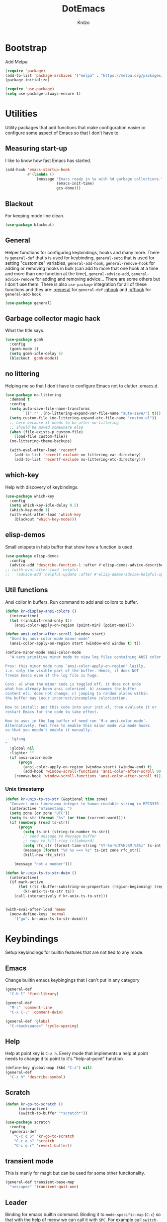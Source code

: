 #+title: DotEmacs
#+author: Krdzo
#+startup: fold

* Bootstrap

Add Melpa
#+begin_src emacs-lisp
  (require 'package)
  (add-to-list 'package-archives '("melpa" . "https://melpa.org/packages/") t)
  (package-initialize)

  (require 'use-package)
  (setq use-package-always-ensure t)
#+end_src

* Utilities
Utility packages that add functions that make configuration easier or configure some aspect of Emacs so that I don't have to.

** Measuring start-up

I like to know how fast Emacs has started.
#+begin_src emacs-lisp
  (add-hook 'emacs-startup-hook
            #'(lambda ()
                (message "Emacs ready in %s with %d garbage collections."
                         (emacs-init-time)
                         gcs-done)))
#+end_src

** Blackout
For keeping mode line clean.
#+begin_src emacs-lisp
  (use-package blackout)
#+end_src

** General
Helper functions for configuring keybindings, hooks and many more.
There is ~general-def~ that's is used for keybinding,
~general-setq~ that is used for setting "customize" variables,
~general-add-hook~, ~general-remove-hook~ for adding or removing hooks in bulk (can add to more that one hook at a time and more than one function at the time),
~general-advice-add~, ~general-advice-remove~ for adding and removing advice... There are some others but I don't use them.
There is also ~use-package~ integration for all of these functions and they are:
[[https://github.com/noctuid/general.el#general-keyword][:general]] for ~general-def~
[[https://github.com/noctuid/general.el#general-keyword][:ghook]] and [[https://github.com/noctuid/general.el#general-keyword][:gfhook]] for ~general-add-hook~

#+BEGIN_SRC emacs-lisp
  (use-package general)
#+END_SRC

** Garbage collector magic hack
What the title says.
#+BEGIN_SRC emacs-lisp
  (use-package gcmh
    :config
    (gcmh-mode 1)
    (setq gcmh-idle-delay 5)
    (blackout 'gcmh-mode))
#+END_SRC

** no littering
Helping me so that I don't have to configure Emacs not to clutter .emacs.d.
#+begin_src emacs-lisp
  (use-package no-littering
    :demand t
    :config
    (setq auto-save-file-name-transforms
          `((".*" ,(no-littering-expand-var-file-name "auto-save/") t)))
    (setq custom-file (no-littering-expand-etc-file-name "custom.el"))
    ;; here because it needs to be after no-littering
    ;; should be moved somewhere else
    (when (file-exists-p custom-file)
      (load-file custom-file))
    (no-littering-theme-backups)

    (with-eval-after-load 'recentf
      (add-to-list 'recentf-exclude no-littering-var-directory)
      (add-to-list 'recentf-exclude no-littering-etc-directory)))
#+end_src

** which-key
Help with discovery of keybindings.
#+BEGIN_SRC emacs-lisp
  (use-package which-key
    :config
    (setq which-key-idle-delay 0.5)
    (which-key-mode 1)
    (with-eval-after-load 'which-key
      (blackout 'which-key-mode)))
#+END_SRC

** elisp-demos
Small snippets in help buffer that show how a function is used.
#+begin_src emacs-lisp
  (use-package elisp-demos
    :config
    (advice-add 'describe-function-1 :after #'elisp-demos-advice-describe-function-1))
  ;; (with-eval-after-load 'helpful
  ;;   (advice-add 'helpful-update :after #'elisp-demos-advice-helpful-update))
#+end_src

** Util functions

Ansi collor in buffers. Run command to add ansi collors to buffer.
#+begin_src emacs-lisp
  (defun kr-display-ansi-colors ()
    (interactive)
    (let ((inhibit-read-only t))
      (ansi-color-apply-on-region (point-min) (point-max))))

  (defun ansi-color-after-scroll (window start)
    "Used by ansi-color-mode minor mode"
    (ansi-color-apply-on-region start (window-end window t) t))

  (define-minor-mode ansi-color-mode
    "A very primitive minor mode to view log files containing ANSI color codes.

  Pros: this minor mode runs `ansi-color-apply-on-region' lazily,
  i.e. only the visible part of the buffer. Hence, it does NOT
  freeze Emacs even if the log file is huge.

  Cons: a) when the minor code is toggled off, it does not undo
  what has already been ansi colorized. b) assumes the buffer
  content etc. does not change. c) jumping to random places within
  the buffer may incur incorrect/incomplete colorization.

  How to install: put this code into your init.el, then evaluate it or
  restart Emacs for the code to take effect.

  How to use: in the log buffer of need run `M-x ansi-color-mode'.
  Alternatively, feel free to enable this minor mode via mode hooks
  so that you needn't enable it manually.

  -- lgfang
  "
    :global nil
    :lighter ""
    (if ansi-color-mode
        (progn
          (ansi-color-apply-on-region (window-start) (window-end) t)
          (add-hook 'window-scroll-functions 'ansi-color-after-scroll 80 t))
      (remove-hook 'window-scroll-functions 'ansi-color-after-scroll t)))
#+end_src

*** Unix timestamp
#+begin_src emacs-lisp
  (defun kr-unix-ts-to-str (&optional time zone)
    "Convert unix timestamp integer to human-readable string in RFC3339 format."
    (interactive "nTimestamp: ")
    (setq zone (or zone "UTC"))
    (setq ts-str (format "%s" (or time (current-word))))
    (if (numberp (read ts-str))
        (progn
          (setq ts-int (string-to-number ts-str))
          ;; send message to Message buffer
          ;; copy to kill-ring (clipboard)
          (setq rfc_str (format-time-string "%Y-%m-%dT%H:%M:%S%z" ts-int zone))
          (message (format "%d %s ==> %s" ts-int zone rfc_str))
          (kill-new rfc_str))

      (message "not a number")))

  (defun kr-unix-ts-to-str-dwim ()
    (interactive)
    (if mark-active
        (let ((ts (buffer-substring-no-properties (region-beginning) (region-end))))
          (kr-unix-ts-to-str ts))
      (call-interactively #'kr-unix-ts-to-str)))


  (with-eval-after-load 'meow
    (meow-define-keys 'normal
      '("gu". kr-unix-ts-to-str-dwim)))
#+end_src

* Keybindings
Setup keybindings for builtin features that are not tied to any mode.
** Emacs
Change builtin emacs keybingings that I can't put in any category
#+begin_src emacs-lisp
  (general-def
    "C-h l" 'find-library)

  (general-def
    "M-;" 'comment-line
    "C-x C-;" 'comment-dwim)

  (general-def 'global
    "C-<backspace>" 'cycle-spacing)
#+end_src

** Help
Help at point key is =C-z h=. Every mode that implements a help at point needs to change it to point to it's "help-at-point" function
#+begin_src emacs-lisp :noweb yes
    (define-key global-map (kbd "C-z") nil)
    (general-def
      "C-z h" 'describe-symbol)
#+end_src

** Scratch
#+begin_src emacs-lisp
  (defun kr-go-to-scratch ()
        (interactive)
        (switch-to-buffer "*scratch*"))

  (use-package scratch
    :config
    (general-def
      "C-c q S" 'kr-go-to-scratch
      "C-c q s" 'scratch
      "C-c q r" 'revert-buffer))
#+end_src

** transient mode

This is manly for magit but can be used for some other funcitonality.
#+begin_src emacs-lisp
    (general-def transient-base-map
      "<escape>" 'transient-quit-one)
#+end_src

** Leader
Binding for emacs builtin command. Binding it to =mode-specific-map= (~C-c~) so that with the help of meow we can call it with ~SPC~. For example call =switch-to-buffer= with ~SPC b b~.

#+begin_src emacs-lisp
  (general-def mode-specific-map
    "b b" 'switch-to-buffer
    "b d" 'kill-current-buffer
    "b r" 'revert-buffer
    "b D" 'kill-buffer
    "w w" 'other-window
    "w W" 'window-swap-states
    "w v" 'split-window-right
    "w h" 'split-window-below
    "w D" 'delete-other-windows
    "w d" 'delete-window
    "f s" 'save-buffer
    "f S" 'save-some-buffers
    "f d" 'list-directory
    "f f" 'find-file
    "f j" 'dired-jump)

  ;; (general-def project-prefix-map
  ;;   "b" 'project-list-buffers
  ;;   "C-b" 'project-switch-to-buffer)
#+end_src

* Emacs
Here is configuration that concerns Emacs builtin features.
Changing options, enabling and configuring modes etc.
Big packages like org-mode will get their own section.

** Sane defaults

Inspired by https://github.com/natecox/dotfiles/blob/master/emacs/emacs.d/nathancox.org

To debug a LISP function use ~debug-on-entry~. You step /in/ with =d= and /over/ with =e=

#+BEGIN_SRC emacs-lisp
  (setq confirm-kill-emacs 'y-or-n-p)
  (setq use-file-dialog nil)
  (setq initial-scratch-message nil
        sentence-end-double-space nil
        ring-bell-function 'ignore
        frame-resize-pixelwise t)

  ;; (setq user-full-name "Luca Cambiaghi"
  ;;       user-mail-address "luca.cambiaghi@me.com")

  ;; always allow 'y' instead of 'yes'.
  (defalias 'yes-or-no-p 'y-or-n-p)

  ;; default to utf-8 for all the things
  (set-language-environment "UTF-8")

  ;; don't show any extra window chrome
  (when (window-system)
    (tool-bar-mode -1)
    (toggle-scroll-bar -1))

  ;; less noise when compiling elisp
  ;; (setq byte-compile-warnings '(not free-vars unresolved noruntime lexical make-local))
  ;; (setq native-comp-async-report-warnings-errors nil)

  ;; use common convention for indentation by default
  (setq-default indent-tabs-mode nil)
  (setq-default tab-width 4)

  ;; Delete files to trash
  (setq delete-by-moving-to-trash t)

  ;; Uniquify buffer names
  (setq-default uniquify-buffer-name-style 'forward)

  ;; Better scrolling behaviour
  (setq-default
   hscroll-step 1
   scroll-margin 4
   hscroll-margin 4
   mouse-yank-at-point t
   auto-window-vscroll nil
   mouse-wheel-scroll-amount '(1)
   mouse-wheel-tilt-scroll t
   scroll-conservatively most-positive-fixnum)

  ;; Better interaction with clipboard
  (setq-default save-interprogram-paste-before-kill t)

  ;; Some usefull builtin minor modes
  (column-number-mode 1)
  (global-auto-revert-mode 1)

  ;; Maybe gives some optimization
  (add-hook 'focus-out-hook #'garbage-collect)

  (tooltip-mode -1)

  ;; delete whitespace
  (add-hook 'before-save-hook #'whitespace-cleanup)

  (setq view-read-only t)
#+END_SRC

** help
#+begin_src emacs-lisp
  (add-hook 'help-mode-hook 'visual-line-mode)

  (setq help-enable-variable-value-editing t)
  (put 'help-fns-edit-variable 'disabled nil)

  (defun kr-describe-at-point (symbol)
    "Call `describe-symbol' for the SYMBOL at point."
    (interactive (list (symbol-at-point)))
    (if (and symbol (or (fboundp symbol)
                        (boundp symbol)
                        (facep symbol)))
        (describe-symbol symbol)
      (call-interactively #'describe-symbol)))

  (general-def
    "C-z h" 'kr-describe-at-point
    "C-h s" 'shortdoc-display-group
    "C-h b" 'describe-keymap
    "C-h B" 'describe-bindings)

  (setq help-window-select t)
#+end_src

** Subword

#+begin_src emacs-lisp
    (global-subword-mode 1)
    (blackout 'subword-mode)
#+end_src

** Visual line mode
#+begin_src emacs-lisp
    (blackout 'visual-line-mode)
#+end_src

** eldoc
#+begin_src emacs-lisp
  (use-package eldoc
    :defer t
    :config)
#+end_src

** recentf
#+begin_src emacs-lisp
  (recentf-mode 1)
  (setq recentf-max-saved-items 75)
  (setq recentf-exclude `(,(expand-file-name "straight/build/" user-emacs-directory)
                          ,(expand-file-name "eln-cache/" user-emacs-directory)))
  ;;                         ,(expand-file-name "etc/" user-emacs-directory)
  ;;                         ,(expand-file-name "var/" user-emacs-directory)
#+end_src

** save-place
#+begin_src emacs-lisp
  (save-place-mode 1)
#+end_src

** COMMENT Configurating so-long.el
When emacs load files with long lines it can block or crash so this minor mode
is there to prevent it from doing that.

#+begin_src emacs-lisp
  (setq-default bidi-paragraph-direction 'left-to-right)
  (setq bidi-inhibit-bpa t)
  (global-so-long-mode 1)
#+end_src

** File registers
*** Open config

#+begin_src emacs-lisp
  (set-register ?c `(file . ,(expand-file-name kr/config-org user-emacs-directory)))
  (set-register ?i `(file . ,(expand-file-name "init.el" user-emacs-directory)))
#+end_src

** Written Languages

*** Input method
I making a custom input method for Serbian language because all the other methods that exist are stupid.
[[https://satish.net.in/20160319/][Reference how to make custom input method]].

#+begin_src emacs-lisp
  (quail-define-package
   "custom-latin" "Custom" "CS" nil
   "Custom keyboard layout."
   nil t nil nil nil nil nil nil nil nil t)

  (quail-define-rules
   ("x" ?š)
   ("X" ?Š)
   ("w" ?č)
   ("W" ?Č)
   ("q" ?ć)
   ("Q" ?Ć)
   ("y" ?ž)
   ("Y" ?Ž)
   ("dj" ?đ)
   ("Dj" ?Đ)
   ("DJ" ?Đ))
#+end_src

#+begin_src emacs-lisp
  (setq default-input-method "custom-latin")
#+end_src

*** Spelling
#+begin_src emacs-lisp
  (setq ispell-program-name (executable-find "aspell"))
#+end_src

** Calendar

#+begin_src emacs-lisp
  (setq calendar-date-style 'european)
  (setq calendar-week-start-day 1)
#+end_src

** Ediff
#+begin_src emacs-lisp
  (require 'ediff)
  ;; (winner-mode 1)
  (add-hook 'ediff-after-quit-hook-internal 'winner-undo)
  (setq ediff-window-setup-function 'ediff-setup-windows-plain)
  (setq ediff-split-window-function 'split-window-horizontally)

  (defvar my-ediff-last-windows nil)

  (defun my-store-pre-ediff-winconfig ()
    (setq my-ediff-last-windows (current-window-configuration)))

  (defun my-restore-pre-ediff-winconfig ()
    (set-window-configuration my-ediff-last-windows))

  (add-hook 'ediff-before-setup-hook #'my-store-pre-ediff-winconfig)
  (add-hook 'ediff-quit-hook #'my-restore-pre-ediff-winconfig)

#+end_src

** iSearch

#+begin_src emacs-lisp
  (setq isearch-lazy-count t)
#+end_src

** auto-insert
#+begin_src emacs-lisp
  (add-hook 'lisp-mode-hook #'auto-insert-mode)
#+end_src

** Compilation

#+begin_src emacs-lisp
  ;; add color codes to compilation mode
  (add-hook 'compilation-filter-hook 'ansi-color-compilation-filter)
#+end_src

** repeat-mode
#+begin_src emacs-lisp
  (repeat-mode 1)
#+end_src

** For Macos

General MacOs specific configuration

Check if we  run on Mac
#+begin_src emacs-lisp
  (defvar kr-mac-p (if (string= system-type "darwin") t nil))
#+end_src

*** exec-path
Setup PATH and other env varables.
#+begin_src emacs-lisp
  (use-package exec-path-from-shell
    :config
    (require 'exec-path-from-shell)

    (when (memq window-system '(mac ns))
      (dolist (var '("NPM_TOKEN" "NVM_DIR" "INFOPATH"))
        (add-to-list 'exec-path-from-shell-variables var))
      (exec-path-from-shell-initialize)))
#+end_src

*** mouse scroll
#+begin_src emacs-lisp
  (when kr-mac-p
    (setq mouse-wheel-flip-direction t))
#+end_src

*** rest
#+begin_src emacs-lisp
  (when (string= system-type "darwin")
    (setq mac-option-modifier 'meta))
#+end_src


#+begin_src emacs-lisp

  (when kr-mac-p
    (general-def 'global-map
      "C-<tab>" 'tab-next
      "C-S-<tab>" 'tab-previous))

  (setq ns-command-modifier 'super)
  (setq ns-option-modifier 'meta)


  (when kr-mac-p
    (setq trash-directory  (expand-file-name "~/.Trash/")))
#+end_src

** Enhancements
Small enhancements

#+begin_src emacs-lisp
  (defun base64-encode-region-prefix-arg (&rest _args)
    "Pass prefix arg as third arg to `base64-encode-region'."
    (interactive "r\nP"))

  (advice-add 'base64-encode-region :before #'base64-encode-region-prefix-arg)


  (add-hook 'after-save-hook
            'executable-make-buffer-file-executable-if-script-p)
#+end_src

Make parrent directory when it doesn't exist. Taken form [[https://emacsredux.com/blog/2022/06/12/auto-create-missing-directories/][here]]
#+begin_src emacs-lisp
  (defun kr-er-auto-create-missing-dirs ()
    (let ((target-dir (file-name-directory buffer-file-name)))
      (unless (file-exists-p target-dir)
        (make-directory target-dir t))))

  (add-to-list 'find-file-not-found-functions #'kr-er-auto-create-missing-dirs)
#+end_src

* Window management
Setup for ~display-buffer-alist~. See [[https://www.masteringemacs.org/article/demystifying-emacs-window-managert][this]] for reference.

This is maybe the most important variable to set, it makes ~switch-to-buffer~ obey ~display-buffer-alist~ rules.
#+begin_src emacs-lisp
  (setq switch-to-buffer-obey-display-actions t)

  (defun kr-swith-to-buffer-obey ()
    (interactive)
    (let ((switch-to-buffer-obey-display-actions nil))
      (call-interactively 'switch-to-buffer)))

      (general-def
        "C-x C-S-b" 'kr-swith-to-buffer-obey)
#+end_src

** Custom dispaly-buffer funcitons

#+begin_src emacs-lisp
  (defun kr-display-buffer-reuse-window (buffer alist)
    "Same ad `display-buffer-reuse-window' just doesn't respect
  'inhibit-same-window' alist variable"
    (let* ((alist-entry (assq 'reusable-frames alist))
           (frames (cond (alist-entry (cdr alist-entry))
                         ((if (eq pop-up-frames 'graphic-only)
                              (display-graphic-p)
                            pop-up-frames)
                          0)
                         (display-buffer-reuse-frames 0)
                         (t (last-nonminibuffer-frame))))
           (window (if (eq buffer (window-buffer))
                       (selected-window)
                     ;; Preferably use a window on the selected frame,
                     ;; if such a window exists (Bug#36680).
                     (let* ((windows (delq (selected-window)
                                           (get-buffer-window-list
                                            buffer 'nomini frames)))
                            (first (car windows))
                            (this-frame (selected-frame)))
                       (cond
                        ((eq (window-frame first) this-frame)
                         first)
                        ((catch 'found
                           (dolist (next (cdr windows))
                             (when (eq (window-frame next) this-frame)
                               (throw 'found next)))))
                        (t first))))))
      (when (window-live-p window)
        (prog1 (window--display-buffer buffer window 'reuse alist)
          (unless (cdr (assq 'inhibit-switch-frame alist))
            (window--maybe-raise-frame (window-frame window)))))))
#+end_src

** COMMENT tab-bar-mode
Enable ~tab-bar-mode~. It helps us to keep window configurations under control.
#+begin_src emacs-lisp
  (tab-bar-mode 1)
#+end_src

** COMMENT Per project WM/tab
Next we create a ~display-buffer-alist~ rule so thet we group project buffers by tabs. All buffers of one project go to one tab and that tab is automatically created when we open the first buffer of a project.
#+begin_src emacs-lisp
  (defvar kr-package-icon "🗃")

  (add-to-list 'display-buffer-alist
               '(mp-buffer-has-project-p
                 (display-buffer-in-tab display-buffer-reuse-window)
                 (tab-name . kr-project-tab-name)))

  (defun mp-buffer-has-project-p (buffer action)
    "Check if a buffer is belonging to a project."
    (with-current-buffer buffer (project-current nil)))

  (defun kr-project-tab-name (buffer alist)
      "If `tab-bar-mode' is enabled and we are in a project
  then set the tab name to project root directory name."
      (with-current-buffer buffer
            (concat kr-package-icon " " (kr-project-name))))

  (autoload #'project-root "project")
  (defun kr-project-name ()
    "Return project name.
  Projects name is the same as the name of the projects parent direcotry."
    (file-name-nondirectory
         (directory-file-name (project-root (project-current nil)))))

  (advice-add 'project-kill-buffers :after #'tab-close)
#+end_src

** toggle window select
Function that toggles if a window can be selected with ~~other-window~ =C-x o= function.
#+begin_src emacs-lisp
  (defun kr-disable-window-select ()
    "Make it so that you can't select this window with `C-x o'."
    (interactive)
    (if (not (window-parameter (selected-window) 'no-other-window))
        (set-window-parameter (selected-window) 'no-other-window t)
      (set-window-parameter (selected-window) 'no-other-window nil)))
#+end_src

** sly
Always open sly REPL in other window
#+begin_src emacs-lisp
  (add-to-list 'display-buffer-alist
               `("*sly-mrepl for sbcl*"
                 kr-display-buffer-reuse-window
                 (inhibit-same-window . t)))


#+end_src

Open sly-db window below sly-mrepl window
#+begin_src emacs-lisp
  (defun kr-sly-db-new-window-direction (buffer alist)
    "Control where sly-db buffer is shown.
  BUFFER and ALIST are the same type that are needed
  for `display-buffer' funcitons."
    (display-buffer "*sly-mrepl for sbcl*")
    (add-to-list 'alist (cons 'window (get-buffer-window "*sly-mrepl for sbcl*")))
    (display-buffer-in-direction buffer alist))

  (add-to-list 'display-buffer-alist
                 `("*sly-db for sbcl (thread [0-9]+)*"
                   kr-sly-db-new-window-direction
                   (direction . below)
                   (window-height . 0.5)))
#+end_src

* Completion framework
** compleiton-style
Enable =tab= completion
#+begin_src emacs-lisp
  (setq tab-always-indent 'complete)
#+end_src

#+begin_src emacs-lisp
  (setq completion-styles '(basic partial-completion))
#+end_src

** Prescient
#+begin_src emacs-lisp
  (use-package prescient
    :config
    (setq prescient-filter-method
          (defun kr-prescient-filter-method ()
            "Don't use fuzzy in minibuffer completion."
            (if (minibufferp)
                '(literal prefix literal-prefix regexp)
              '(literal prefix literal-prefix regexp fuzzy))))
    (prescient-persist-mode 1))

  (use-package corfu-prescient
    :config
    (setq corfu-prescient-override-sorting t)

    (setq corfu-prescient-completion-styles '(prescient basic partial-completion))

    (add-to-list 'corfu-prescient-completion-category-overrides
                 '(eglot
                   (styles prescient basic)))

    (corfu-prescient-mode 1))

  (use-package vertico-prescient
    :config
    (vertico-prescient-mode 1))
#+end_src

** Vertico
#+begin_src emacs-lisp
  (use-package vertico
    :config
    (vertico-mode 1)

    (vertico-mouse-mode 1)

    (setq vertico-cycle t)

    (vertico-multiform-mode 1)

    (setq vertico-multiform-commands
          '((xref-find-references-at-mouse buffer)
            (consult-yank-pop indexed)
            (project-find-regexp buffer)
            (consult-grep buffer)
            (consult-ripgrep buffer)
            (consult-git-grep buffer)
            (consult-imenu buffer)
            (eglot-find-implementation buffer)
            (imenu buffer)))

    ;; (setq vertico-multiform-categories
    ;;       '((file reverse)))

    (add-hook 'minibuffer-setup-hook #'vertico-repeat-save)
    (add-hook 'rfn-eshadow-update-overlay-hook 'vertico-directory-tidy) ; Correct file path when changed)

    (general-def
      "M-c" 'vertico-repeat)
    (general-def 'vertico-map
      "C-j" 'vertico-next
      "C-k" 'vertico-previous
      "C-<backspace>" 'vertico-directory-delete-word
      "<backspace>" 'vertico-directory-delete-char
      "<enter>" 'vertico-directory-enter)

    (general-def 'vertico-reverse-map
      "C-k" 'vertico-next
      "C-j" 'vertico-previous)

    (setq read-extended-command-predicate
          #'command-completion-default-include-p)

    (setq enable-recursive-minibuffers t)

    (set-face-foreground 'vertico-group-title
                         "#65737E"))
#+end_src

** corfu

corfu config:
#+begin_src emacs-lisp
  (use-package corfu
    :config
    (setq corfu-cycle t)
    (setq corfu-auto t)
    (setq corfu-auto-prefix 1)
    (setq corfu-auto-delay 0.1)
    (setq corfu-max-width 50)
    (setq corfu-min-width corfu-max-width)
    (setq corfu-preselect-first t)

    (global-corfu-mode 1)

    (general-def 'corfu-map
      "S-SPC" 'corfu-insert-separator
      "M-h" 'corfu-info-documentation
      "C-j" 'corfu-next
      "C-n" 'corfu-next
      "C-k" 'corfu-previous
      "C-p" 'corfu-previous))
#+end_src

** cape
#+begin_src emacs-lisp
  (use-package cape
    :config
    (add-hook 'completion-at-point-functions #'cape-file))
#+end_src

** dabbrev
#+begin_src emacs-lisp
    (setq dabbrev-case-replace nil)
    (general-def
      "M-/" 'dabbrev-completion
      "C-M-/" 'dabbrev-expand)
#+end_src

** abbrev
#+begin_src emacs-lisp
    (with-eval-after-load 'abbrev
      (blackout 'abbrev-mode))
#+end_src

* UI
** Font

#+begin_src emacs-lisp
  (defun kr-font-available-p (font-name)
    (find-font (font-spec :name font-name)))

  (cond
   ((kr-font-available-p "Cascadia Code")
    (set-frame-font "Cascadia Code-12"))
   ((kr-font-available-p "Menlo")
    (set-frame-font "Menlo-12"))
   ((kr-font-available-p "DejaVu Sans Mono")
    (set-frame-font "DejaVu Sans Mono-12"))
   ((kr-font-available-p "Inconsolata")
    (set-frame-font "Inconsolata-12")))


    (if kr-mac-p
        (set-face-attribute 'default nil :height 135)
      (set-face-attribute 'default nil :height 115))
#+end_src

** Themes

#+begin_src emacs-lisp
  (use-package doom-themes
    :demand t
    :config
    (if kr-mac-p
        (load-theme 'doom-oceanic-next t)
      (load-theme 'doom-xcode t))

    ;; global-hl-line-mode and region have the same color so i change it here
    ;; (set-face-attribute 'region nil :background "#454545")
    (set-face-attribute 'secondary-selection nil :background "#151A2D")
    ;; (set-face-attribute 'highlight nil :background "#454545")

    ;; tab-bar-mode face
    (set-face-attribute 'tab-bar nil :background "#1e2029")
    (set-face-attribute 'tab-bar-tab nil
                        :foreground "#ffffff"
                        :background "#282a36"
                        :overline "gray90"
                        :box nil))
#+end_src

** Start-up maximized
#+begin_src emacs-lisp
  (when window-system
    (add-to-list 'initial-frame-alist '(fullscreen . maximized)))
#+end_src

** Goggles
alternative package ~undo-hl~.
#+begin_src emacs-lisp
  (use-package goggles
    :hook ((prog-mode text-mode) . goggles-mode)
    :config
    (with-eval-after-load 'goggles
      (blackout 'goggles-mode)))
#+end_src

** hl-todo
#+begin_src emacs-lisp
  (use-package hl-todo
    :hook (prog-mode . hl-todo-mode)
    :config

    (general-def 'hl-todo-mode-map
      "C-z [t" 'hl-todo-previous
      "C-z ]t" 'hl-todo-next)

    (with-eval-after-load 'meow-mode
      (meow-define-keys 'normal
        '("[t" . "C-z [t")
        '("]t" . "C-z ]t")))

    (setq hl-todo-highlight-punctuation ":")
    (setq hl-todo-keyword-faces
          '(("TODO"   . "#FF4500")
            ("FIXME"  . "#FF0000")
            ("DEBUG"  . "#A020F0")
            ("GOTCHA" . "#FF4500")
            ("STUB"   . "#1E90FF")
            ("NOTE"   . "#AAD700"))))
#+end_src

** Line numbers
#+begin_src emacs-lisp
  (setq display-line-numbers-width 3)
  (add-hook 'prog-mode-hook 'display-line-numbers-mode)
#+end_src

** Highlight line
#+begin_src emacs-lisp
  (global-hl-line-mode 1)
#+end_src

* UX
** better-jumper

#+begin_src emacs-lisp
  (use-package better-jumper
    :blackout better-jumper-local-mode
    :config
    (better-jumper-mode 1)
    (setq better-jumper-add-jump-behavior 'replace)
    (general-def
      "s-[" 'better-jumper-jump-backward
      "s-]" 'better-jumper-jump-forward)
    (advice-add 'beginning-of-buffer :before #'better-jumper-set-jump)
    (advice-add 'end-of-buffer :before #'better-jumper-set-jump))
#+end_src

** Editing

*** evilmatchit
#+begin_src emacs-lisp
  (use-package evil-matchit
    :config
    (with-eval-after-load 'meow
      (general-def meow-normal-state-keymap
        "%" 'evilmi-jump-items-native)))
#+end_src

*** Smartparen
Smart paren I'm using to pair characters like quotes.
#+begin_src emacs-lisp
  (use-package smartparens
    :config
    (require 'smartparens-config)
    (defun indent-between-pair (&rest _ignored)
      (newline)
      (indent-according-to-mode)
      (forward-line -1)
      (indent-according-to-mode))
    (sp-local-pair 'prog-mode "{" nil :post-handlers '((indent-between-pair "RET")))
    (sp-local-pair 'prog-mode "[" nil :post-handlers '((indent-between-pair "RET")))
    (sp-local-pair 'prog-mode "(" nil :post-handlers '((indent-between-pair "RET")))

    (smartparens-global-mode 1)
    (show-smartparens-global-mode -1) ; alternative to show-paren-mode
    (show-paren-mode 1)
    (set-face-background 'show-paren-match "#7d7b7b")
    (blackout 'smartparens-mode))
#+end_src

*** Expand region
#+begin_src emacs-lisp
  (use-package expand-region
    :config
    (setq expand-region-subword-enabled t))
#+end_src

*** Embrace
#+begin_src emacs-lisp
  (use-package embrace
    :config
    (general-def meow-normal-state-keymap
      "C" 'embrace-commander))
#+end_src

*** COMMENT Parinfer
Parinfer is there for lisp editing.

#+begin_src emacs-lisp
  (use-package parinfer-rust-mode
    :config
    (setq parinfer-rust-library-directory
          (expand-file-name "./etc/parinfer-rust/" user-emacs-directory))
    (with-eval-after-load 'parinfer-rust-mode
      (blackout 'parinfer-rust-mode)
      (add-to-list 'parinfer-rust-treat-command-as '(meow-open-above . "indent"))
      (add-to-list 'parinfer-rust-treat-command-as '(meow-open-below . "indent"))
      (add-to-list 'parinfer-rust-treat-command-as '(meow-yank . "indent")))

    (general-add-hook '(emacs-lisp-mode-hook lisp-mode-hook) #'parinfer-rust-mode))
#+end_src

When installing parinfer on a M1 Mac the library must be manualy build.
The steps for building are:
#+begin_src shell :tangle no
  $ git clone https://github.com/justinbarclay/parinfer-rust

  $ cargo build --release --features emacs

  $ cp target/release/libparinfer_rust.dylib ~/.emacs.d/etc/parinfer-rust/parinfer-rust-darwin.so
#+end_src
NOTE: be sure to use [[https://github.com/justinbarclay/parinfer-rust][this]] reposotory insed of the one mentioned in parinfer-rust-mode README

*** Puni
#+begin_src emacs-lisp
  (use-package puni
    :config
    (general-def 'meow-normal-state-keymap
      "D" 'puni-kill-line
      ">" 'k-compine-slurp-and-barf-forward
      "<" 'k-compine-slurp-and-barf-back)

    (defun k-compine-slurp-and-barf-forward (arg)
      (interactive "p")
      (if (> arg 0)
          (puni-slurp-forward arg)
        (puni-barf-forward (- arg))))

    (defun k-compine-slurp-and-barf-back (arg)
      (interactive "p")
      (if (> arg 0)
          (puni-slurp-backward arg)
        (puni-barf-backward (- arg)))))
#+end_src

** undo-tree
#+begin_src emacs-lisp
  (use-package undo-tree
    :config
    (global-undo-tree-mode 1)

    (general-def undo-tree-visualizer-mode-map
      "k" 'undo-tree-visualize-undo
      "j" 'undo-tree-visualize-redo
      "h" 'undo-tree-visualize-switch-branch-left
      "l" 'undo-tree-visualize-switch-branch-right)
    ;; changes needed for undo-tree to play nice with meow
    (general-def undo-tree-map
      "C-x r u" nil
      "C-x r U" nil
      "C-x C-r u" 'undo-tree-save-state-to-register
      "C-x C-r U" 'undo-tree-restore-state-from-register
      "C-x r" 'find-file-read-only)

    (blackout 'undo-tree-mode))
#+end_src

** Mark ring
#+begin_src emacs-lisp
  (defun kr-unpop-to-mark-command ()
    "Unpop off mark ring. Does nothing if mark ring is empty."
    (interactive)
    (when mark-ring
      (setq mark-ring (cons (copy-marker (mark-marker)) mark-ring))
      (set-marker (mark-marker) (car (last mark-ring)) (current-buffer))
      (when (null (mark t)) (ding))
      (setq mark-ring (nbutlast mark-ring))
      (goto-char (marker-position (car (last mark-ring))))))
#+end_src

** find char
#+begin_src emacs-lisp
  (unless (package-installed-p 'find-char)
    (package-vc-install "https://github.com/casouri/find-char"))
  (use-package find-char)
#+end_src

** marginalia
#+BEGIN_SRC emacs-lisp
  (use-package marginalia
    :config
    (marginalia-mode 1)
    (setq marginalia-annotators '(marginalia-annotators-heavy
                                  marginalia-annotators-light nil)))
#+END_SRC

** Consult
To search for multiple words with ~consult-ripgrep~ you should search e.g. for
~#defun#some words~ . The first filter is passed to an async ~ripgrep~ process
and the second filter to the completion-style filtering (?).

#+BEGIN_SRC emacs-lisp
  (use-package consult
    :config
    (setq xref-show-xrefs-function #'consult-xref
          xref-show-definitions-function #'consult-xref)

    (general-def
      [remap switch-to-buffer] 'consult-buffer
      [remap apropos-command] 'consult-apropos
      [remap yank-pop] 'consult-yank-pop
      "C-s" 'consult-line)

    (general-def mode-specific-map
      "i" 'consult-imenu)

    ;; preview only works with consult commands
    (setq consult-preview-key 'any)
    (with-eval-after-load 'consult
      (consult-customize
       consult-buffer
       :preview-key "C-o")))
#+END_SRC

** embark
- You can act on candidates with =C-l= and ask to remind bindings with =C-h=
- You can run ~embark-export~ on all results (e.g. after a ~consult-line~) with =C-l E=
  + You can run ~embark-export-snapshot~ with =C-l S=

#+BEGIN_SRC emacs-lisp
  (use-package embark
    :config
    (use-package embark-consult)
    (general-def 'mode-specific-map
      "a a" 'embark-act))
#+END_SRC

* Apps
General TUI apps that are emacs.

** Dired

Emacs builtin file menager.
*** dired

#+begin_src emacs-lisp
    (setq dired-dwim-target t)
    (setq dired-isearch-filenames 'dwim)
    (setq dired-recursive-copies 'always)
    (setq dired-recursive-deletes 'always)
    (setq dired-create-destination-dirs 'always)
    (setq dired-listing-switches "-valh --group-directories-first")

    (add-hook 'dired-mode-hook 'toggle-truncate-lines)
    (add-hook 'dired-mode-hook #'(lambda () (unless (file-remote-p default-directory)
                                              (auto-revert-mode))))


    (when (string= system-type "darwin")
      (setq dired-use-ls-dired t
            insert-directory-program (executable-find "gls")
            dired-listing-switches "-aBhl --group-directories-first"))

    (general-def 'dired-mode-map
      "K" 'dired-kill-subdir
      "<mouse-2>" 'dired-mouse-find-file
      "C-c '" 'dired-toggle-read-only
      "/" 'dired-goto-file)
#+end_src

dired-x
#+begin_src emacs-lisp
  (require 'dired-x)
  (put 'dired-jump 'repeat-map nil)
  (add-hook 'dired-mode-hook
            #'(lambda ()
                (setq dired-clean-confirm-killing-deleted-buffers nil)))

  ;; dired-x will help to remove buffers that were associated with deleted
  ;; files/directories

  ;; to not get y-or-no question for killing buffers when deliting files go here for
  ;; inspiration on how to do it
  ;; https://stackoverflow.com/questions/11546639/dired-x-how-to-set-kill-buffer-of-too-to-yes-without-confirmation
  ;; https://emacs.stackexchange.com/questions/30676/how-to-always-kill-dired-buffer-when-deleting-a-folder
  ;; https://www.reddit.com/r/emacs/comments/91xnv9/noob_delete_buffer_automatically_after_removing/
#+end_src

*** COMMENT dired-sidebar
#+begin_src emacs-lisp
  (u-p dired-sidebar
       :commands (dired-sidebar-toggle-sidebar)
       :config
       (setq dired-sidebar-width 30))

#+end_src

*** all-the-icons-dired

#+begin_src emacs-lisp
  (use-package all-the-icons-dired
    :config
    (when (display-graphic-p)
      (add-hook 'dired-mode-hook #'(lambda () (interactive)
                                     (unless (file-remote-p default-directory)
                                       (all-the-icons-dired-mode))))))
#+end_src

*** dired-hacks

**** COMMENT dired-k
#+begin_src emacs-lisp
  (u-p dired-k
       :disabled
       :hook
       ((dired-initial-position . dired-k)
        (dired-after-readin . dired-k-no-revert))
       :config
       (setq dired-k-style 'git)
       (setq dired-k-human-readable t)
       ;; so that dired-k plays nice with dired-subtree
       (advice-add 'dired-subtree-insert :after 'dired-k-no-revert))
#+end_src

**** dired-subtree
#+begin_src emacs-lisp
  (use-package dired-subtree
    :config
    (general-def dired-mode-map
      "TAB" 'dired-subtree-toggle)
    (advice-add 'dired-subtree-toggle
                :after #'(lambda ()
                           (interactive)
                           (call-interactively #'revert-buffer))))
#+end_src

**** dired-reinbow
#+begin_src emacs-lisp
  (use-package dired-rainbow
    :config
    (require 'dired-rainbow)

    (dired-rainbow-define-chmod directory "#6cb2eb" "d.*")
    (dired-rainbow-define html "#eb5286" ("css" "less" "sass" "scss" "htm" "html" "jhtm" "mht" "eml" "mustache" "xhtml"))
    (dired-rainbow-define xml "#f2d024" ("xml" "xsd" "xsl" "xslt" "wsdl" "bib" "json" "msg" "pgn" "rss" "yaml" "yml" "rdata"))
    (dired-rainbow-define document "#9561e2" ("docm" "doc" "docx" "odb" "odt" "pdb" "pdf" "ps" "rtf" "djvu" "epub" "odp" "ppt" "pptx"))
    (dired-rainbow-define markdown "#ffed4a" ("org" "etx" "info" "markdown" "md" "mkd" "nfo" "pod" "rst" "tex" "textfile" "txt"))
    (dired-rainbow-define database "#6574cd" ("xlsx" "xls" "csv" "accdb" "db" "mdb" "sqlite" "nc"))
    (dired-rainbow-define media "#de751f" ("mp3" "mp4" "MP3" "MP4" "avi" "mpeg" "mpg" "flv" "ogg" "mov" "mid" "midi" "wav" "aiff" "flac"))
    (dired-rainbow-define image "#f66d9b" ("tiff" "tif" "cdr" "gif" "ico" "jpeg" "jpg" "png" "psd" "eps" "svg"))
    (dired-rainbow-define log "#c17d11" ("log"))
    (dired-rainbow-define shell "#f6993f" ("awk" "bash" "bat" "sed" "sh" "zsh" "vim"))
    (dired-rainbow-define interpreted "#38c172" ("py" "ipynb" "rb" "pl" "t" "msql" "mysql" "pgsql" "sql" "r" "clj" "cljs" "scala" "js"))
    (dired-rainbow-define compiled "#4dc0b5" ("asm" "cl" "lisp" "el" "c" "h" "c++" "h++" "hpp" "hxx" "m" "cc" "cs" "cp" "cpp" "go" "f" "for" "ftn" "f90" "f95" "f03" "f08" "s" "rs" "hi" "hs" "pyc" ".java"))
    (dired-rainbow-define executable "#8cc4ff" ("exe" "msi"))
    (dired-rainbow-define compressed "#51d88a" ("7z" "zip" "bz2" "tgz" "txz" "gz" "xz" "z" "Z" "jar" "war" "ear" "rar" "sar" "xpi" "apk" "xz" "tar"))
    (dired-rainbow-define packaged "#faad63" ("deb" "rpm" "apk" "jad" "jar" "cab" "pak" "pk3" "vdf" "vpk" "bsp"))
    (dired-rainbow-define encrypted "#ffed4a" ("gpg" "pgp" "asc" "bfe" "enc" "signature" "sig" "p12" "pem"))
    (dired-rainbow-define fonts "#6cb2eb" ("afm" "fon" "fnt" "pfb" "pfm" "ttf" "otf"))
    (dired-rainbow-define partition "#e3342f" ("dmg" "iso" "bin" "nrg" "qcow" "toast" "vcd" "vmdk" "bak"))
    (dired-rainbow-define vc "#0074d9" ("git" "gitignore" "gitattributes" "gitmodules"))
    (dired-rainbow-define-chmod executable-unix "#38c172" "-.*x.*"))
#+end_src

** Git
*** Magit
Git client in emacs
#+begin_src emacs-lisp
  (use-package transient
    :config
    (setq transient-display-buffer-action
          '(display-buffer-below-selected
            (dedicated . t)
            (inhibit-same-window . t))))

  (use-package magit
    :config
    (add-hook 'git-commit-setup-hook #'flyspell-mode)
    (add-hook 'after-save-hook 'magit-after-save-refresh-status t)

    (setq git-commit-fill-column 72)
    (setq magit-process-finish-apply-ansi-colors t)
    (setq magit-display-buffer-function 'kr-magit-display-buffer-same-window-except-diff-v1)
    (setq magit-save-repository-buffers 'dontask)

    (dolist (face '(magit-diff-added
                    magit-diff-added-highlight
                    magit-diff-removed
                    magit-diff-removed-highlight))
      (set-face-background face (face-attribute 'magit-diff-context-highlight :background)))
    (set-face-background 'magit-diff-context-highlight
                         (face-attribute 'default :background))

    (general-def mode-specific-map
      "v f" 'magit-find-file
      "v F" 'magit-find-file-other-window
      "v v" 'magit-status
      "v V" 'magit-status-here)

    (general-def 'magit-status-mode-map
      "S-<tab>" 'magit-section-cycle
      "C-<tab>" 'tab-next)

    (with-eval-after-load 'meow
      (add-hook 'git-commit-setup-hook
                (defun kr-git-commit-start-insert-maybe ()
                  (when (and (bound-and-true-p meow-mode)
                             (bobp) (eolp))
                    (meow-insert)))))

    (with-eval-after-load 'project
      (general-def 'project-prefix-map
        "v" 'magit-project-status)
      (remove-hook 'project-switch-commands '(project-vc-dir "VC-Dir"))
      (add-hook 'project-switch-commands '(magit-project-status "Magit") 100)))
#+end_src

Display funciton to open magit additional buffers bellow current status one.
#+begin_src emacs-lisp
  (defun kr-magit-display-buffer-same-window-except-diff-v1 (buffer)
    "Display BUFFER in the selected window except for some modes.
  If a buffer's `major-mode' derives from `magit-diff-mode' or
  `magit-process-mode', display it in another window bellow the current one. Display all
  other buffers in the selected window."
    (display-buffer
     buffer (if (with-current-buffer buffer
                  (derived-mode-p 'magit-diff-mode 'magit-process-mode))
                '(display-buffer-below-selected
                  (window-height . 0.75)
                  (inhibit-same-window . t))
              '(display-buffer-same-window))))
#+end_src

*** COMMENT Forge

#+begin_src emacs-lisp
  (setq auth-sources '("~/.authinfo"))

  (use-package forge)
  (with-eval-after-load 'magit
    (require 'forge))
#+end_src

*** Git-gutter
If I ever need to change to margin I can use this to setup diff-hl in margin
https://github.com/jimeh/.emacs.d/blob/master/modules/version-control/siren-diff-hl.el
#+begin_src emacs-lisp
  (use-package git-gutter-fringe
    :config
    (setq git-gutter:update-interval 0.02)

    (require 'git-gutter-fringe) ; don't delete, must be here to style fringe
    (add-hook 'emacs-startup-hook #'global-git-gutter-mode)

    ;; how git-gutter looks in the fringe of the window
    (define-fringe-bitmap 'git-gutter-fr:added [#b11100000] nil nil '(center repeated))
    (define-fringe-bitmap 'git-gutter-fr:modified [#b11100000] nil nil '(center repeated))
    (define-fringe-bitmap 'git-gutter-fr:deleted
      [#b10000000
       #b11000000
       #b11100000
       #b11110000] nil nil 'bottom)

    (with-eval-after-load 'git-gutter
      (blackout 'git-gutter-mode))

    ;; setup repeat map for git-gutter
    (defvar kr-git-gutter-map
      (let ((keymap (make-sparse-keymap)))
        (define-key keymap (kbd "p") 'git-gutter:previous-hunk)
        (define-key keymap (kbd "n") 'git-gutter:next-hunk)
        keymap))

    (put 'git-gutter:next-hunk 'repeat-map 'kr-git-gutter-map)
    (put 'git-gutter:previous-hunk 'repeat-map 'kr-git-gutter-map)

    (general-def
      "C-z g" kr-git-gutter-map
      "<left-fringe> <mouse-3>" 'git-gutter:popup-hunk))
#+end_src

*** git-timemachine
#+begin_src emacs-lisp
  (use-package git-timemachine
    :config
    (setq git-timemachine-show-minibuffer-details t)
    (general-def 'git-timemachine-mode-map
      "C-k" 'git-timemachine-show-previous-revision
      "C-j" 'git-timemachine-show-next-revision
      "q" 'git-timemachine-quit))
#+end_src

*** brose at remote
#+begin_src emacs-lisp
  (use-package browse-at-remote
    :config
    (general-def 'mode-specific-map
      "v W" 'browse-at-remote)
    )
#+end_src

** kubernetes
#+begin_src emacs-lisp
  (use-package kubernetes
    :config
    (setq kubernetes-overview-custom-views-alist
          '((custom-overview . (context statefulsets deployments))))
    (setq kubernetes-default-overview-view 'custom-overview)

    (add-hook 'kubernetes-logs-mode-hook #'visual-line-mode)
    (add-hook 'kubernetes-logs-mode-hook #'display-line-numbers-mode)
    (add-hook 'kubernetes-logs-mode-hook #'ansi-color-mode)

    (general-def 'kubernetes-overview-mode-map
      "S-<tab>" 'magit-section-cycle
      "C-<tab>" 'tab-next))
#+end_src

** Org

#+begin_src emacs-lisp
  ;; ;; https://orgmode.org/manual/Labels-and-captions-in-ODT-export.html
  ;; (setq org-odt-category-map-alist
  ;;       '(("__Figure__" "Slika" "value" "Figure" org-odt--enumerable-image-p)))
  (require 'org-tempo)
  (add-to-list 'org-modules 'org-tempo t)
  (add-to-list 'org-structure-template-alist
               '("el" . "src emacs-lisp"))

  (setq org-startup-indented t)
  (setq org-image-actual-width 700)
  (setq org-M-RET-may-split-line nil)
  (setq org-return-follows-link t)
  (setq org-src-window-setup 'current-window)

  (with-eval-after-load 'org-indent
    (blackout 'org-indent-mode))

  (add-hook 'org-mode-hook #'abbrev-mode)
#+end_src

** olivetti
Closely related to =org-mode= but not really so it goes here with org mode
#+begin_src emacs-lisp
  (use-package olivetti
    :config
    (setq olivetti-body-width 90))
#+end_src

** COMMENT Hyperbole
#+begin_src emacs-lisp
  (straight-use-package 'hyperbole)
  (hyperbole-mode 1)

  (general-def
    "C-h C-h" 'hyperbole)
#+end_src

** devdocs
#+begin_src emacs-lisp
  (use-package devdocs
    :config
    (add-hook 'devdocs-mode-hook #'olivetti-mode)
    (add-hook 'dart-mode-hook
              #'(lambda () (setq-local devdocs-current-docs '("dart~2")))))
#+end_src

** man
#+begin_src emacs-lisp

    (general-def 'Man-mode-map
      "d" 'View-scroll-half-page-forward
      "u" 'View-scroll-half-page-backward)
#+end_src

** ibuffer
#+begin_src emacs-lisp

    (general-def
      [remap list-buffers] 'ibuffer)
#+end_src

** wgrep
#+begin_src emacs-lisp
  (use-package wgrep
    :config
    (require 'wgrep)

    (set-face-background 'wgrep-face "#B6268"))
#+end_src

** Project
#+begin_src emacs-lisp
  (use-package project
    :ensure nil
    :config
    (defun kr-project-grep ()
      (interactive)
      (if mark-active
          (progn
            (meow-save)
            (meow-cancel-selection)))
      (let ((vertico-buffer-mode t))
        (if (or (eql (cadr (project-current)) 'Git) (eql (car (project-current)) 'go-module))
            (call-interactively #'consult-git-grep)
          (call-interactively #'consult-ripgrep))))
    (with-eval-after-load 'consult
      (require 'vertico-buffer)
      (define-key project-prefix-map (kbd "g") 'kr-project-grep)))
#+end_src

* Programming

** eglot
#+begin_src emacs-lisp
  (use-package eglot
    :hook ((go-ts-mode typescript-mode js-mode) . eglot-ensure)
    :config
    (set-face-attribute 'eglot-highlight-symbol-face nil :background "#585858")
    (general-def 'eglot-mode-map
      "C-M-." 'eglot-find-implementation)

    (add-hook 'go-ts-mode-hook #'eglot-ensure)
    (add-hook 'rust-mode-hook #'eglot-ensure))
#+end_src

** treesit
#+begin_src emacs-lisp
  (use-package treesit-auto
    :custom
    (treesit-auto-install 'prompt)
    :config
    (setq treesit-auto-langs
          '(bash c cpp cmake go gomod dockerfile markdown tsx typescript html css javascript json yaml))
    (treesit-auto-add-to-auto-mode-alist 'all)
    (global-treesit-auto-mode))
#+end_src

** COMMENT LSP
#+begin_src emacs-lisp
  (use-package lsp-mode
    :init
    (defun my/lsp-mode-setup-completion ()
      (setf (alist-get 'styles (alist-get 'lsp-capf completion-category-defaults))
            '(prescient)))
    (setq lsp-keymap-prefix "C-z l")
    :custom
    (lsp-completion-provider :none) ;; we use Corfu!
    :hook
    ((go-mode . lsp)
     (typescript-mode . lsp)
     (python-mode . lsp)
     (lsp-mode . lsp-enable-which-key-integration)
     (lsp-completion-mode . my/lsp-mode-setup-completion)
     (lsp-mode . lsp-ui-mode))
    :commands lsp
    :config
    (set-face-attribute 'lsp-face-highlight-textual nil
                        :background 'unspecified
                        :foreground 'unspecified
                        :underline "#FFFF") ; wrong collor on purpose
    (kr-set-lsp-face)
    (setq lsp-go-use-placeholders nil)

    ;; Disable anoying background in LSP help buffer
    (with-eval-after-load 'markdown-mode
      (set-face-background 'markdown-code-face nil))

    (general-def 'lsp-mode-map
      "C-z h" 'lsp-describe-thing-at-point
      "C-M-/" 'lsp-find-implementation))


  ;; optionally
  (use-package lsp-ui :commands lsp-ui-mode
    :config
    (general-def 'lsp-ui-peek-mode-map
      "k" 'lsp-ui-peek--select-prev
      "j" 'lsp-ui-peek--select-next))

  ;; optionally if you want to use debugger
  (use-package dap-mode)
  ;; (use-package dap-LANGUAGE) to load the dap adapter for your language

  (setq prescient-filter-method '(literal prefix literal-prefix))
  (setq prescient-filter-method '(literal))
    #+end_src

** Languages
*** C mode
#+begin_src emacs-lisp

  (general-def 'c-mode-map
    "C-c C-c" 'recompile
    "C-c C-S-c" 'compile)
#+end_src

*** Common Lisp

Seting ~sbcl~ to be default interpreter for lisp.
#+begin_src emacs-lisp
  (if (executable-find "ros")
      (setq inferior-lisp-program "ros -Q run")
    (setq inferior-lisp-program "sbcl"))
#+end_src

#+begin_src emacs-lisp
  (use-package sly
    :config
    (setq sly-mrepl-prevent-duplicate-history t)

    ;; (setq sly-contribs '(sly-fancy sly-mrepl))
    (general-def 'sly-mode-map
      "C-z h" 'sly-describe-symbol)

    (with-eval-after-load 'meow
      (add-to-list 'meow-mode-state-list '(sly-mrepl-mode . normal))
      (add-to-list 'meow-mode-state-list '(sly-db-mode . motion))
      (add-to-list 'meow-mode-state-list '(sly-xref-mode . motion))
      (add-to-list 'meow-mode-state-list '(sly-stickers--replay-mode . motion))
      (add-to-list 'meow-mode-state-list '(sly-inspector-mode . motion)))
    ;; switch bufers REPL - DB - Source
    (general-def '(lisp-mode-map sly-mrepl-mode-map)
      "C-c d" #'(lambda () (interactive) (switch-to-buffer "*sly-db for sbcl (thread 1)*")))
    (general-def '(lisp-mode-map sly-db-mode-map sly-db-frame-map)
      "C-c '" #'(lambda ()
                  (interactive)
                  (call-interactively #'sly-mrepl)
                  (end-of-buffer)))
    (general-def '(sly-db-mode-map sly-db-frame-map)
      "C-c d" #'sly-switch-to-most-recent)
    (general-def 'sly-mrepl-mode-map
      "C-j" 'sly-mrepl-next-prompt
      "C-k" 'sly-mrepl-previous-prompt
      "C-p" 'sly-mrepl-previous-input-or-button
      "C-n" 'sly-mrepl-next-input-or-button
      "C-c '" #'sly-switch-to-most-recent)

    (general-def 'sly-stickers--replay-mode-map
      "/" 'sly-stickers-replay-jump))

  (use-package sly-repl-ansi-color
    :config
    (push 'sly-repl-ansi-color sly-contribs))
#+end_src

*** JavaScript
Rest of configuration:
[[*LSP][lsp-hook]], [[*Tree-sitter][tree-stter-hook]], [[*Formating][apheleia-hook]]

#+begin_src emacs-lisp
  (setq js-indent-level 2)
#+end_src

*** TypeScript
#+begin_src emacs-lisp
  (use-package typescript-mode
    :config
    (add-hook 'typescript-mode-hook #'apheleia-mode)
    (setq typescript-indent-level 2))
#+end_src

*** JSON
[[*LSP][lsp-hook]]
#+begin_src emacs-lisp
  (use-package jsonian
    :config
    (with-eval-after-load 'eglot
      (add-to-list 'eglot-server-programs
                   `(jsonian-mode . ,(eglot-alternatives '(("vscode-json-language-server" "--stdio") ("json-languageserver" "--stdio")))))))
#+end_src

*** rust
#+begin_src emacs-lisp
  (use-package rust-mode)
  (use-package cargo)
  (add-hook 'rust-mode-hook 'cargo-minor-mode)
#+end_src

*** terraform
#+begin_src emacs-lisp
  (use-package terraform-mode)
#+end_src

*** Golang
#+begin_src emacs-lisp
  (use-package go-ts-mode
    :config
    (setq go-ts-mode-indent-offset 4))
#+end_src

*** Yaml
#+begin_src emacs-lisp
  (use-package yaml-mode
    :config
    (add-to-list 'auto-mode-alist '("\\.yml\\'" . yaml-mode))
    (add-hook 'yaml-mode-hook #'toggle-truncate-lines)
    (add-hook 'yaml-mode-hook #'display-line-numbers-mode))
#+end_src

*** Scala
#+begin_src emacs-lisp
  (use-package scala-mode)

  (use-package sbt-mode)

  (substitute-key-definition
   'minibuffer-complete-word
   'self-insert-command
   minibuffer-local-completion-map)

  (setq sbt:program-options '("-Dsbt.supershell=false"))
#+end_src

*** Python
#+begin_src emacs-lisp
  (use-package pyvenv
    :config
    (add-hook 'python-mode-hook #'pyvenv-mode))

#+end_src

** xref
#+begin_src emacs-lisp
  (use-package xref
    :ensure nil
    :config
    (setq xref-prompt-for-identifier nil)
    (general-def
      "s-<mouse-1>" 'xref-find-references-at-mouse))
#+end_src

** COMMENT flymake
#+begin_src emacs-lisp
  (use-package flymake
    :hook
    (prog-mode . flymake-mode)
    :config
    (general-def flymake-mode-map
      "C-z [e" 'flymake-goto-prev-error
      "C-z ]e" 'flymake-goto-next-error)
    (setq eldoc-documentation-function 'eldoc-documentation-compose)

    (add-hook 'flymake-mode-hook
              (lambda ()
                (remove-hook 'eldoc-documentation-functions #'flymake-eldoc-function t)
                (add-hook 'eldoc-documentation-functions #'flymake-eldoc-function -1 t))))
#+end_src

** flycheck
#+begin_src emacs-lisp
  (use-package flycheck
    :config
    (general-def 'flycheck-mode-map
      "C-z [e" 'flycheck-previous-error
      "C-z ]e" 'flycheck-next-error))

#+end_src

** Formating

Formating code buffers on save.

Maybe better alternative [[https://github.com/purcell/emacs-reformatter][reformatter]]

#+begin_src emacs-lisp
  (use-package apheleia
    :hook (js-mode go-ts-mode))
#+end_src

** yasnippet

#+begin_src emacs-lisp
  (use-package yasnippet
    :config
    (setq yas-alias-to-yas/prefix-p nil)    ; don't make yas/prefix commands

    (add-hook 'prog-mode-hook #'yas-minor-mode))
#+end_src

** Jenkins
#+begin_src emacs-lisp
  (use-package jenkinsfile-mode)
#+end_src

** Docker
#+begin_src emacs-lisp
  (use-package dockerfile-mode)
#+end_src

** Hooks for prog mode
#+begin_src emacs-lisp
  (add-hook 'prog-mode-hook #'toggle-truncate-lines)
#+end_src

* meow
Meow is a mode for modal edditing inpired by VIM.

** Meow

#+begin_src emacs-lisp
  (defun kr-puni-kill-dwim ()
      (interactive)
      (if (use-region-p)
          (puni-kill-region)
        (puni-kill-line)))

  (defun meow-setup ()
    "My meow setup thats similar to evil/vim"
    (meow-motion-overwrite-define-key
     '("j" . meow-next)
     '("k" . meow-prev)
     '("M-j" . scroll-up-line)
     '("M-k" . scroll-down-line)
     '("`" . kr-meow-last-buffer)
     '("<escape>" . keyboard-quit))
    (meow-leader-define-key
     ;; SPC j/k will run the original command in MOTION state.
     '("j" . "H-j")
     '("k" . "H-k")
     '("`" . "H-`")
     '("?" . meow-cheatsheet)
     '("/" . meow-keypad-describe-key))
    (meow-normal-define-key
     '("0" . meow-expand-0)
     '("9" . meow-expand-9)
     '("8" . meow-expand-8)
     '("7" . meow-expand-7)
     '("6" . meow-expand-6)
     '("5" . meow-expand-5)
     '("4" . meow-expand-4)
     '("3" . meow-expand-3)
     '("2" . meow-expand-2)
     '("1" . meow-expand-1)
     '("-" . negative-argument)
     '("`" . kr-meow-last-buffer)
     '("<escape>" . keyboard-quit)
     ;; thing
     '("." . meow-inner-of-thing)
     '("," . meow-bounds-of-thing)
     ;; '("[" . meow-beginning-of-thing)
     ;; '("]" . meow-end-of-thing)

     '("u" . meow-undo)
     '("U" . undo-tree-redo)
     '("y" . meow-save)

     '("p" . meow-yank)
     '("i" . meow-insert)
     '("a" . meow-append)

     '("j" . next-line)
     '("k" . previous-line)
     '("h" . backward-char)
     '("l" . forward-char)
     '("M-j" . scroll-up-line)
     '("M-k" . scroll-down-line)
     '("H" . beginning-of-line-text)
     '("L" . move-end-of-line)

     '("J" . meow-next-expand)
     '("K" . meow-prev-expand)
     '("c" . meow-change)
     '("n" . meow-search)
     '("/" . meow-visit)

     '("D" . puni-kill-line)
     '("d" . kr-puni-kill-dwim)
     '("x" . puni-backward-delete-char)
     '("X" . puni-forward-delete-char)
     '("Z" . puni-force-delete)

     '("e" . meow-next-word)
     '("E" . puni-forward-sexp)
     '(";" . meow-reverse)
     '("b" . meow-back-word)
     '("B" . puni-backward-sexp)
     '("v" . set-mark-command)
     '("V" . meow-line)
     '("f" . find-char)
     '("t" . meow-till)
     '("G" . meow-grab)
     '("m" . meow-join)
     ;; need to think about these bindings
     '("r" . meow-replace)
     '("R" . meow-swap-grab)
     '("P" . meow-sync-grab)

     '("@" . goto-line)
     '("z" . meow-pop-selection)
     '("o" . meow-open-below)
     '("O" . meow-open-above)

     '("q" . meow-quit)
     '("Q" . kill-current-buffer))

    (meow-normal-define-key
     '("{" . backward-paragraph)
     '("}" . forward-paragraph))

    ;; help
    (meow-normal-define-key
     '("M-h" . "C-z h"))
    (meow-motion-overwrite-define-key
     '("M-h" . "C-z h"))

    ;; commands that are not from meow
    (meow-normal-define-key
     '("M" . set-mark-command)
     '("'" . pop-to-mark-command)
     '("\"" . pop-global-mark))
    (meow-leader-define-key
     (cons "p" project-prefix-map)))

  ;; (straight-use-package '(meow :depth full
  ;;                              :fork (:host github :repo "krdzo/meow" :protocol ssh)))
  (use-package meow
    :config
    (require 'meow)

    (meow-setup)
    (meow-global-mode 1)

    (setq meow-use-clipboard t)

    (setq meow-keypad-leader-dispatch "C-c")

    (add-hook 'ghelp-page-mode-hook 'meow-motion-mode)
    (add-to-list 'meow-mode-state-list '(helpful-mode . motion))
    (add-to-list 'meow-mode-state-list '(ghelp . motion))
    (add-to-list 'meow-mode-state-list '(fundamental-mode . normal))
    (add-to-list 'meow-mode-state-list '(eshell-mode . normal))

    (general-def 'meow-normal-state-keymap
      "Z" 'meow-cancel-selection))

  (with-eval-after-load 'corfu
    (add-hook 'meow-insert-exit-hook #'corfu-quit))

  (defun kr-meow-last-buffer ()
    (interactive)
    (let ((switch-to-buffer-obey-display-actions nil))
      (call-interactively #'meow-last-buffer)))
#+end_src

** kbd hack
Hack meow to use commands insted keybindings.
#+begin_src emacs-lisp

    (defun meow--execute-kbd-macro (kbd-macro)
      "Execute KBD-MACRO."
      (if (and (symbolp kbd-macro) (commandp kbd-macro))
          (call-interactively kbd-macro)
        (when-let ((ret (key-binding (read-kbd-macro kbd-macro))))
          (cond
           ((commandp ret)
            (call-interactively ret))

           ((and (not meow-use-keypad-when-execute-kbd) (keymapp ret))
            (set-transient-map ret nil nil))

           ((and meow-use-keypad-when-execute-kbd (keymapp ret))
            (meow-keypad-start-with kbd-macro))))))

    (setq meow--kbd-forward-line #'next-line)
    (setq meow--kbd-backward-line #'previous-line)
    (setq meow--kbd-forward-char #'forward-char)
    (setq meow--kbd-backward-char #'backward-char)
#+end_src

** Personal extensions
*** Advice for =meow-reverse=

For some comands =meow-find=, =meow-till=, =meow-line=... you can press ~- (negative-argument)~ to go in reverse. We already have a meow command to go in reverse =meow-reverse= but it only works if we have a selection so I aviced it to enter =negative-argument= when there is no selection so that it can be used when there is no selection active.

#+begin_src emacs-lisp
  (defun kr-meow-reverse (fun)
    "Attemt to reverse command when there is no selection."
    (if (region-active-p)
        (funcall fun)
      (call-interactively #'negative-argument)))
  (advice-add 'meow-reverse :around #'kr-meow-reverse)
#+end_src

*** Advice for =meow-expand=

Normally when in =normal-state= the number keys 0..9 are bount to =meow-expand-[0..9]=. This command doesn't do anything if there is no selection so I made an advice so it calls =digit-argument= if there is no seleciton, so you can press =9 meow-line= or =meow-line 9= and you will do the same thing.

#+begin_src emacs-lisp
  (defun kr-meow-maybe-digit (fun n)
    "Advice so that I can get digit arguments if there is no
   selection active and expand selestion if the selection is active."
    (if (region-active-p)
        (funcall fun n)
      (call-interactively #'digit-argument)))
  (advice-add 'meow-expand :around #'kr-meow-maybe-digit)
#+end_src

*** Advice for =meow-yank=
#+begin_src emacs-lisp
  (defun kr-meow-yank ()
    (save-excursion
      (exchange-point-and-mark t)
      (indent-according-to-mode))
    (indent-according-to-mode))
  (advice-add 'meow-yank :after #'kr-meow-yank)
#+end_src

*** Toogle motion

#+begin_src emacs-lisp
  (defun kr-meow-motion-normal ()
    (interactive)
    (cond ((meow-motion-mode-p)
           (meow-normal-mode 1)(meow-motion-mode -1))
          (t
           (meow-normal-mode -1)(meow-motion-mode 1))))

    (general-def '(meow-motion-state-keymap meow-normal-state-keymap)
      "|" 'kr-meow-motion-normal)
#+end_src

*** append/insert line

Insert or append on line.

#+begin_src emacs-lisp
  (defun kr-meow-append-to-line ()
    "Append to line."
    (interactive)
    (if (region-active-p)
        (progn
          (unless (= (point) (region-end))
            (meow-reverse))
          (embrace-add))
      (progn
        (end-of-line)
        (call-interactively #'meow-append))))

  (defun kr-meow-insert-to-line ()
    "Insert to line."
    (interactive)
    (if (region-active-p)
        (progn
          (unless (= (point) (region-beginning))
            (meow-reverse))
          (embrace-add)
          (forward-char))
      (progn
        (beginning-of-line-text)
        (call-interactively #'meow-insert))))


    (general-def 'meow-normal-state-keymap
      "I" 'kr-meow-insert-to-line
      "A" 'kr-meow-append-to-line)
#+end_src

This makes it work with =smartparens= surround feature.

#+begin_src emacs-lisp
  ;; Smartparens integraion
  (defun kr-meow-append-mark ()
    "Move to end of selection and switch to insert state.
  Keep mark active."
    (interactive)
    (call-interactively #'meow-append)
    (activate-mark))

  (defun kr-meow-insert-mark ()
    "Move to beginign of selection and switch to insert state.
  Keep mark active."
    (interactive)
    (call-interactively #'meow-insert)
    (activate-mark))

#+end_src

*** meow-kill
extend ~meow-kill~ so that it kills the whole line if mark is not active
#+begin_src emacs-lisp
  (defun kr-meow-kill-whole-line (old-fun)
    "Delete line if there is no selection but delete selection if there
    is active selection."
    (if (region-active-p)
        (meow-kill)
      (funcall old-fun)))
  (advice-add 'meow-kill-whole-line :around 'kr-meow-kill-whole-line)
#+end_src

*** meow-save
copy line on selection
#+begin_src emacs-lisp
  (defun kr-meow-save-line ()
    (interactive)
    (meow-line 1)
    (call-interactively #'meow-save))


  (defun kr-meow-copy-line-or-selection (fun)
    "Copy region if active. Copy line if no region is active."
    (if (region-active-p)
        (funcall fun)
      (kr-meow-save-line)))
  (advice-add 'meow-save :around #'kr-meow-copy-line-or-selection)
#+end_src

** COMMENT Things config
#+begin_src emacs-lisp
  (meow-thing-register 'quote '(regexp "['\"]" "['\"]") '(regexp "['\"]" "['\"]"))
  (meow-thing-register 'htag '(regexp ">" "<") '(regexp ">" "<"))
  (meow-thing-register 'angle '(regexp "<" ">") '(regexp "<" ">"))
  (setq meow-char-thing-table '((?r . round)
                                (?\( . round)
                                (?\) . round)
                                (?\[ . square)
                                (?\{ . curly)
                                (?\} . curly)
                                (?s . string)
                                (?\' . quote)
                                (?\" . quote)
                                (?W . symbol)
                                ;; (?a . window)
                                (?b . buffer)
                                (?p . paragraph)
                                (?l . line)
                                (?d . defun)
                                (?. . sentence)))

  (add-to-list 'meow-char-thing-table '(?t . htag))
  (add-to-list 'meow-char-thing-table '(?< . angle))
  (add-to-list 'meow-char-thing-table '(?> . angle))
#+end_src

** COMMENT define-state
Template for other selfdefined meow states:
#+begin_src emacs-lisp
  (defvar meow-paren-keymap (make-keymap))
  (suppress-keymap meow-paren-keymap t)

  (meow-define-state paren
    "paren state"
    :lighter " [P]"
    :keymap meow-paren-keymap)

  (meow-normal-define-key
   '("Z" . meow-paren-mode))

  (meow-define-keys 'paren
    '("SPC" . meow-keypad)
    '("<escape>" . meow-normal-mode)
    '("l" . sp-forward-sexp)
    '("h" . sp-backward-sexp)
    '("j" . sp-down-sexp)
    '("k" . sp-up-sexp)
    '("w s" . sp-wrap-square)
    '("w r" . sp-wrap-round)
    '("w c" . sp-wrap-curly)
    '("W" . sp-unwrap-sexp)
    '("n" . sp-forward-slurp-sexp)
    '("b" . sp-forward-barf-sexp)
    '("v" . sp-backward-barf-sexp)
    '("c" . sp-backward-slurp-sexp)
    '("s" . sp-splice-sexp-killing-forward)
    '("S" . sp-splice-sexp-killing-backward)
    '("e" . sp-end-of-sexp)
    '("a" . sp-beginning-of-sexp)
    '("t" . sp-transpose-hybrid-sexp)
    '("u" . meow-undo))

  (setq meow-cursor-type-paren 'hollow)
#+end_src

** Bindings for packages

Binding for other packages
*** gitgutter
#+begin_src emacs-lisp

    (with-eval-after-load 'git-gutter
      (general-def
        "C-z g n" 'git-gutter:next-hunk
        "C-z g p" 'git-gutter:previous-hunk)
      (meow-define-keys 'normal
        '("]g" . "C-z g n")
        '("[g" . "C-z g p")))
#+end_src

*** Flymake
#+begin_src emacs-lisp

    (with-eval-after-load 'flycheck
      (meow-define-keys 'normal
        '("[e" . "C-z [e")
        '("]e" . "C-z ]e")))
#+end_src

*** Magit
#+begin_src emacs-lisp

    (meow-define-keys 'normal
      '("gg" . magit-file-dispatch))
#+end_src

*** LSP
#+begin_src emacs-lisp

    (meow-define-keys 'normal
      '("gr" . "C-z l r r")
      '("gl" . "C-z l"))
#+end_src

*** expand region
#+begin_src emacs-lisp
  (with-eval-after-load 'meow
    (defun kr-expand-with-meow ()
      "Hellper command so that meow can work with expand region."
      (interactive)
      (call-interactively #'er/expand-region)
      (let* ((beg (region-beginning))
             (end (region-end))
             (search (format "\\_<%s\\_>" (regexp-quote (buffer-substring-no-properties beg end)))))
        (setq meow--selection (list '(expand . word) beg end))
        (meow--push-search search)
        (meow--highlight-regexp-in-buffer search)))

    (meow-define-keys 'normal
      '("w" . kr-expand-with-meow)
      '("W" . er/contract-region)
      '("s" . kr-expand-with-meow)
      '("S" . er/contract-region)))


  (use-package expreg
    :config
    (meow-define-keys 'normal
      '("s" . expreg-expand)
      '("S" . expreg-contract)))
#+end_src

* COMMENT Disabled
Some section that are disabled until I find time to setup them.

** Treesitter builtin
#+begin_src emacs-lisp
  (require 'treesit)
  (setq treesit-extra-load-path (list (expand-file-name "dist/" "~/git/tree-sitter-module/")))
#+end_src

** Window management
Setup for ~display-buffer-alist~. See [[https://www.masteringemacs.org/article/demystifying-emacs-window-managert][this]] for reference.

This is maybe the most important variable to set, it makes ~switch-to-buffer~ obey ~display-buffer-alist~ rules.
#+begin_src emacs-lisp
  (setq switch-to-buffer-obey-display-actions t)
#+end_src

*** tab-bar-mode
Enable ~tab-bar-mode~. It helps us to keep window configurations under control.
#+begin_src emacs-lisp
  (tab-bar-mode 1)
#+end_src

*** Per project WM/tab
Next we create a ~display-buffer-alist~ rule so thet we group project buffers by tabs. All buffers of one project go to one tab and that tab is automatically created when we open the first buffer of a project.
#+begin_src emacs-lisp
  (defvar kr-package-icon "🗃")

  (add-to-list 'display-buffer-alist
               '(mp-buffer-has-project-p
                 (display-buffer-in-tab display-buffer-reuse-window)
                 (tab-name . kr-project-tab-name)))

  (defun mp-buffer-has-project-p (buffer action)
    "Check if a buffer is belonging to a project."
    (with-current-buffer buffer (project-current nil)))

  (defun kr-project-tab-name (buffer alist)
    "If `tab-bar-mode' is enabled and we are in a project
  then set the tab name to project root directory name."
    (with-current-buffer buffer
      (concat kr-package-icon " " (kr-project-name))))

  (autoload #'project-root "project")
  (defun kr-project-name ()
    "Return project name.
  Projects name is the same as the name of the projects parent direcotry."
    (file-name-nondirectory
     (directory-file-name (project-root (project-current nil)))))

  (advice-add 'project-kill-buffers :after #'tab-close)
#+end_src

*** The rest
This are just rundom rules until I get time to sort them properly

#+begin_src emacs-lisp
  (add-to-list 'display-buffer-alist
               `(,(rx "*" (one-or-more alpha) "*")
                 display-buffer-reuse-window))

  (add-to-list 'display-buffer-alist
               `(,(rx (| "*xref*"
                         "*grep*"
                         "*Occur*"))
                 display-buffer-reuse-window
                 (inhibit-same-window . nil)))
#+end_src

** LSP
;;;
#+NOTE: lsp more is not used because it doesn't integrate nicely with corfu mode.
;;;

#+BEGIN_SRC emacs-lisp
  (straight-use-package 'lsp-mode)

  (setq lsp-keymap-prefix "C-c l")
  (setq lsp-completion-provider :none)  ; don't change company-backends
  (setq read-process-output-max (* 1024 1024))
  ;; (setq lsp-signature-auto-activate t
  ;;       lsp-signature-doc-lines 1)

  (general-add-hook '(c-mode-hook
                      go-mode-hook
                      js-mode-hook
                      json-mode-hook
                      web-mode-hook
                      css-mode-hook
                      python-mode-hook)
                    #'lsp-deferred)
  (general-add-hook 'lsp-mode-hook '(lsp-enable-which-key-integration))

  (general-define-key
   :keymaps 'kr-gmenu-map
   :predicate 'lsp-mode
   "r" 'lsp-rename
   "=" 'lsp-format-buffer
   "a" 'lsp-execute-code-action)
  (general-define-key
   :keymaps 'lsp-mode-map
   "C-z h" 'lsp-describe-thing-at-point)

  (with-eval-after-load 'lsp-lens
    (blackout 'lsp-lens-mode))

  ;; (setq lsp-restart 'ignore)
  ;; (setq lsp-eldoc-enable-hover nil)
  ;; (setq lsp-enable-file-watchers nil)
  ;; (setq lsp-signature-auto-activate nil)
  ;; (setq lsp-modeline-diagnostics-enable nil)
  ;; (setq lsp-keep-workspace-alive nil)
  ;; (setq lsp-auto-execute-action nil)
  ;; (setq lsp-before-save-edits nil)
#+END_SRC

LSP corfu conf:
#+begin_src emacs-lisp
  (with-eval-after-load 'lsp-mode
    ;; make lsp use orderless
    (defun kr-lsp-mode-setup-completion ()
      (setf (alist-get 'styles (alist-get 'lsp-capf completion-category-defaults))
            '(flex orderless))) ;; Configure flex
    (add-hook 'lsp-completion-mode-hook #'kr-lsp-mode-setup-completion))

  ;; change lsp-capf funciton to make it work like other capf-s
  ;; explanation: https://github.com/minad/cape/issues/24
  ;; (add-hook 'lsp-completion-mode-hook
  ;;           (lambda () (setq-local completion-at-point-functions '(lsp-completion-at-point t))))
  ;; (add-hook 'lsp-completion-mode-hook
  ;;   (lambda ()
  ;;     (setq-local completion-at-point-functions
  ;;       (list (cape-capf-properties #'lsp-completion-at-point :exclusive 'no) t)))))

#+end_src

** DAP mode
#+begin_src emacs-lisp
  (straight-use-package 'dap-mode)
  (add-hook 'lsp-mode-hook 'dap-mode)
  (add-hook 'python-mode-hook #'(lambda () (require 'dap-python)))
  (add-hook 'java-mode-hook #'(lambda () (require 'dap-java)))
  (add-hook 'dap-stopped-hook #'(lambda (arg) (call-interactively #'dap-hydra)))
#+end_src

* Temp
#+begin_src emacs-lisp

    (setq truncate-partial-width-windows 200)
    (general-def
      "C-`" 'next-error
      "C-~" 'previous-error)

    (advice-add #'meow-kill :after #'cycle-spacing)
#+end_src

* Notes
To start emacs with different configuration run:
#+begin_src shell
  emacs --init-directory=directory
#+end_src
